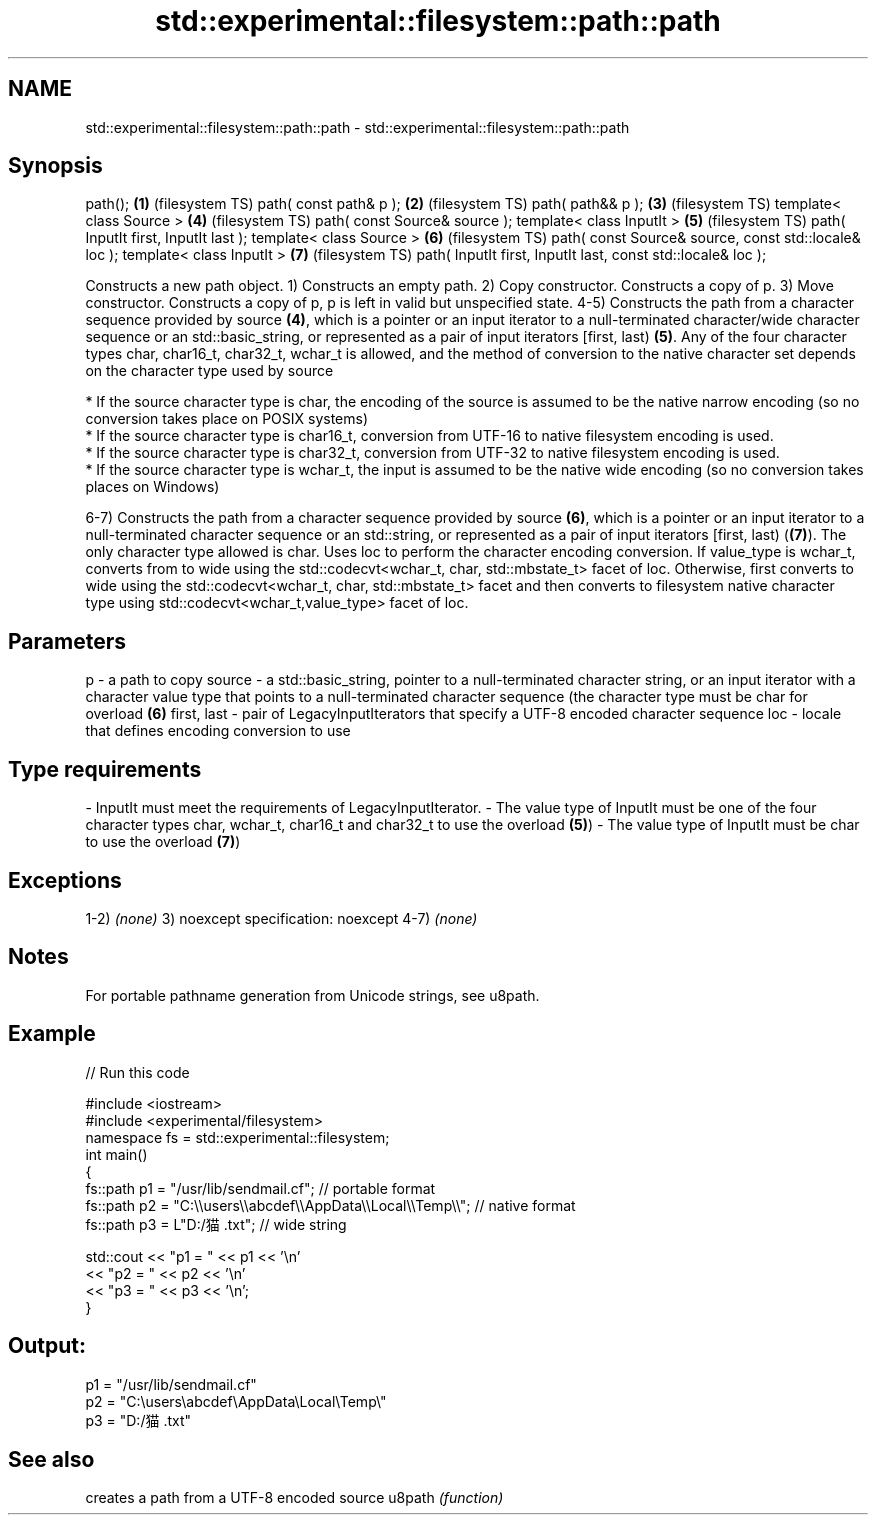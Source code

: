 .TH std::experimental::filesystem::path::path 3 "2020.03.24" "http://cppreference.com" "C++ Standard Libary"
.SH NAME
std::experimental::filesystem::path::path \- std::experimental::filesystem::path::path

.SH Synopsis

path();                                                      \fB(1)\fP (filesystem TS)
path( const path& p );                                       \fB(2)\fP (filesystem TS)
path( path&& p );                                            \fB(3)\fP (filesystem TS)
template< class Source >                                     \fB(4)\fP (filesystem TS)
path( const Source& source );
template< class InputIt >                                    \fB(5)\fP (filesystem TS)
path( InputIt first, InputIt last );
template< class Source >                                     \fB(6)\fP (filesystem TS)
path( const Source& source, const std::locale& loc );
template< class InputIt >                                    \fB(7)\fP (filesystem TS)
path( InputIt first, InputIt last, const std::locale& loc );

Constructs a new path object.
1) Constructs an empty path.
2) Copy constructor. Constructs a copy of p.
3) Move constructor. Constructs a copy of p, p is left in valid but unspecified state.
4-5) Constructs the path from a character sequence provided by source \fB(4)\fP, which is a pointer or an input iterator to a null-terminated character/wide character sequence or an std::basic_string, or represented as a pair of input iterators [first, last) \fB(5)\fP. Any of the four character types char, char16_t, char32_t, wchar_t is allowed, and the method of conversion to the native character set depends on the character type used by source


      * If the source character type is char, the encoding of the source is assumed to be the native narrow encoding (so no conversion takes place on POSIX systems)
      * If the source character type is char16_t, conversion from UTF-16 to native filesystem encoding is used.
      * If the source character type is char32_t, conversion from UTF-32 to native filesystem encoding is used.
      * If the source character type is wchar_t, the input is assumed to be the native wide encoding (so no conversion takes places on Windows)


6-7) Constructs the path from a character sequence provided by source \fB(6)\fP, which is a pointer or an input iterator to a null-terminated character sequence or an std::string, or represented as a pair of input iterators [first, last) (\fB(7)\fP). The only character type allowed is char. Uses loc to perform the character encoding conversion. If value_type is wchar_t, converts from to wide using the std::codecvt<wchar_t, char, std::mbstate_t> facet of loc. Otherwise, first converts to wide using the std::codecvt<wchar_t, char, std::mbstate_t> facet and then converts to filesystem native character type using std::codecvt<wchar_t,value_type> facet of loc.

.SH Parameters


p           - a path to copy
source      - a std::basic_string, pointer to a null-terminated character string, or an input iterator with a character value type that points to a null-terminated character sequence (the character type must be char for overload \fB(6)\fP
first, last - pair of LegacyInputIterators that specify a UTF-8 encoded character sequence
loc         - locale that defines encoding conversion to use
.SH Type requirements
-
InputIt must meet the requirements of LegacyInputIterator.
-
The value type of InputIt must be one of the four character types char, wchar_t, char16_t and char32_t to use the overload \fB(5)\fP)
-
The value type of InputIt must be char to use the overload \fB(7)\fP)


.SH Exceptions

1-2) \fI(none)\fP
3)
noexcept specification:
noexcept
4-7) \fI(none)\fP

.SH Notes

For portable pathname generation from Unicode strings, see u8path.

.SH Example


// Run this code

  #include <iostream>
  #include <experimental/filesystem>
  namespace fs = std::experimental::filesystem;
  int main()
  {
      fs::path p1 = "/usr/lib/sendmail.cf"; // portable format
      fs::path p2 = "C:\\\\users\\\\abcdef\\\\AppData\\\\Local\\\\Temp\\\\"; // native format
      fs::path p3 = L"D:/猫.txt"; // wide string

      std::cout << "p1 = " << p1 << '\\n'
                << "p2 = " << p2 << '\\n'
                << "p3 = " << p3 << '\\n';
  }

.SH Output:

  p1 = "/usr/lib/sendmail.cf"
  p2 = "C:\\users\\abcdef\\AppData\\Local\\Temp\\"
  p3 = "D:/猫.txt"


.SH See also


       creates a path from a UTF-8 encoded source
u8path \fI(function)\fP




